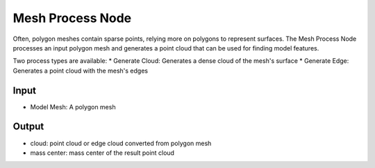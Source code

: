Mesh Process Node
============================

Often, polygon meshes contain sparse points, relying more on polygons to represent surfaces. The Mesh Process Node processes an input polygon mesh and generates a point cloud that can be used for finding model features.

.. image:: Images/mesh_process/mesh_process.png
   :align: center

Two process types are available:
* Generate Cloud: Generates a dense cloud of the mesh's surface
* Generate Edge: Generates a point cloud with the mesh's edges

.. image:: Images/mesh_process/cloud.png
   :align: center

.. image:: Images/mesh_process/edge.png
   :align: center


Input
--------------------

* Model Mesh: A polygon mesh

Output
----------------------

* cloud: point cloud or edge cloud converted from polygon mesh
* mass center: mass center of the result point cloud

